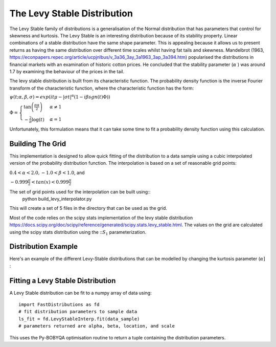 The Levy Stable Distribution
============================

The Levy Stable family of distributions is a generalisation of the Normal distribution that has parameters
that control for skewness and kurtosis. The Levy Stable is an interesting distribution because of its stability property. 
Linear combinations of a stable distribution have the same shape parameter. 
This is appealing because it allows us to present returns as having the same distribution over different time scales whilst having fat tails and skewness. 
Mandelbrot (1963, https://econpapers.repec.org/article/ucpjnlbus/v_3a36_3ay_3a1963_3ap_3a394.htm) popularised the distributions in financial markets 
with an examination of historic cotton prices. He concluded that the stability parameter (:math:`\alpha` ) was around 1.7 by examining the behaviour of the prices in the tail.

The levy stable distribution is built from its characteristic function. The probability density
function is the inverse Fourier transform of the characteristic function, where the characteristic
function has the form:

:math:`\psi(t; \alpha, \beta, \sigma) = exp(it\mu -\lvert\sigma t \rvert^{\alpha}(1 - i\beta sgn(t)\Phi))` 

:math:`\Phi = \begin{cases} \tan \left (\frac{\pi \alpha}{2} \right) & \alpha \neq 1 \\
- \frac{2}{\pi}\log(t) & \alpha = 1\end{cases}` 

Unfortunately, this formulation means that it can take some time to fit a probability density function 
using this calculation. 

Building The Grid
-----------------
This implementation is designed to allow quick fitting of the distribution to a data sample using a cubic interpolated version of the probability distribution function. The 
interpolation is based on a set of reasonable grid points:

:math:`0.4<\alpha<2.0, -1.0<\beta<1.0`, and 

:math:`-0.999\frac{\pi}{2}<tan(x)<0.999\frac{\pi}{2}`  


The set of grid points used for the interpolation can be built using::
    python build_levy_interpolator.py

This will create a set of 5 files in the directory that can be used as the grid.

Most of the code relies on the scipy stats implementation of the levy stable distribution https://docs.scipy.org/doc/scipy/reference/generated/scipy.stats.levy_stable.html. The values on the grid are calculated
using the scipy stats distribution using the :::math:`S_1` parameterization.

Distribution Example
--------------------

Here's an example of the different Levy-Stable distributions that can be modelled by changing the
kurtosis parameter (:math:`\alpha]` :

.. image:: img/levy_stable_changing_alpha.png

Fitting a Levy Stable Distribution
----------------------------------
A Levy Stable distribution can be fit to a numpy array of data using::

    import FastDistributions as fd
    # fit distribution parameters to sample data
    ls_fit = fd.LevyStableInterp.fit(data_sample)
    # parameters returned are alpha, beta, location, and scale
    
This uses the Py-BOBYQA optimisation routine to return a tuple containing the distribution parameters.